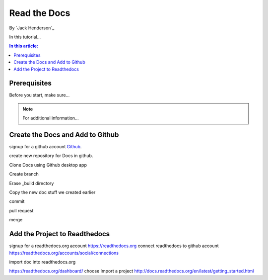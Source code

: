 ﻿Read the Docs
================================================

By `Jack Henderson`_


In this tutorial...

.. contents:: In this article:
  :local:
  :depth: 1

Prerequisites
-------------
Before you start, make sure...

.. note:: For additional information...

Create the Docs and Add to Github
---------------------------------

signup for a github account `Github <https://github.com/>`_.

create new repository for Docs in github.

.. image:: read-the-docs/_static/0115-.png
.. image:: read-the-docs/_static/0120-.png

Clone Docs using Github desktop app

.. image:: read-the-docs/_static/0140-.png
.. image:: read-the-docs/_static/0150-.png

Create branch

.. image:: read-the-docs/_static/0160-.png
.. image:: read-the-docs/_static/0173-.png
.. image:: read-the-docs/_static/0180-.png
.. image:: read-the-docs/_static/0200-.png
.. image:: read-the-docs/_static/0210-.png

Erase _build directory

.. image:: read-the-docs/_static/0215-.png

Copy the new doc stuff we created earlier

.. image:: read-the-docs/_static/0220-.png

commit

.. image:: read-the-docs/_static/0221-.png

pull request

.. image:: read-the-docs/_static/0222-.png

merge

.. image:: read-the-docs/_static/0223-.png


Add the Project to Readthedocs
------------------------------

signup for a readthedocs.org account https://readthedocs.org
connect readthedocs to github account https://readthedocs.org/accounts/social/connections

.. image:: read-the-docs/_static/0230-.png
.. image:: read-the-docs/_static/0240-.png
.. image:: read-the-docs/_static/0250-.png
.. image:: read-the-docs/_static/0260-.png

import doc into readthedocs.org

https://readthedocs.org/dashboard/ choose Import a project
http://docs.readthedocs.org/en/latest/getting_started.html

